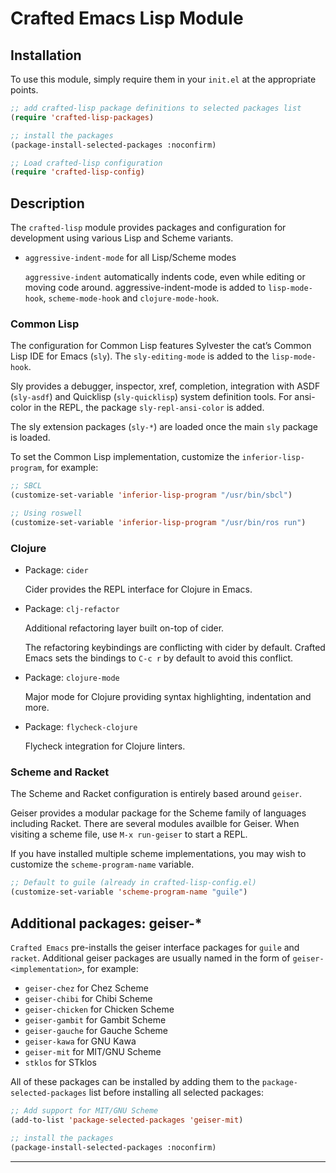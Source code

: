 * Crafted Emacs Lisp Module

** Installation

To use this module, simply require them in your =init.el= at the appropriate
points.

#+begin_src emacs-lisp
;; add crafted-lisp package definitions to selected packages list
(require 'crafted-lisp-packages)

;; install the packages
(package-install-selected-packages :noconfirm)

;; Load crafted-lisp configuration
(require 'crafted-lisp-config)
#+end_src

** Description
The =crafted-lisp= module provides packages and configuration for development
using various Lisp and Scheme variants.

- =aggressive-indent-mode= for all Lisp/Scheme modes

  =aggressive-indent= automatically indents code, even while editing
  or moving code around.
  aggressive-indent-mode is added to =lisp-mode-hook=, =scheme-mode-hook=
  and =clojure-mode-hook=.

*** Common Lisp

  The configuration for Common Lisp features Sylvester the cat’s
  Common Lisp IDE for Emacs (=sly=).
  The =sly-editing-mode= is added to the =lisp-mode-hook=.

  Sly provides a debugger, inspector, xref, completion, integration with
  ASDF (=sly-asdf=) and Quicklisp (=sly-quicklisp=) system definition tools.
  For ansi-color in the REPL, the package =sly-repl-ansi-color= is added.

  The sly extension packages (=sly-*=) are loaded once the main =sly= package
  is loaded.

  To set the Common Lisp implementation, customize the
  =inferior-lisp-program=, for example:

  #+begin_src emacs-lisp
  ;; SBCL
  (customize-set-variable 'inferior-lisp-program "/usr/bin/sbcl")

  ;; Using roswell
  (customize-set-variable 'inferior-lisp-program "/usr/bin/ros run")
  #+end_src

*** Clojure

- Package: =cider=

  Cider provides the REPL interface for Clojure in Emacs.

- Package: =clj-refactor=

  Additional refactoring layer built on-top of cider.

  The refactoring keybindings are conflicting with cider by default.
  Crafted Emacs sets the bindings to =C-c r= by default to avoid this
  conflict.

- Package: =clojure-mode=

  Major mode for Clojure providing syntax highlighting, indentation
  and more.

- Package: =flycheck-clojure=

  Flycheck integration for Clojure linters.

*** Scheme and Racket

The Scheme and Racket configuration is entirely based around =geiser=.

Geiser provides a modular package for the Scheme family of languages
including Racket. There are several modules availble for Geiser.
When visiting a scheme file, use =M-x run-geiser= to start a REPL.

If you have installed multiple scheme implementations, you may wish
to customize the =scheme-program-name= variable.

#+begin_src emacs-lisp
;; Default to guile (already in crafted-lisp-config.el)
(customize-set-variable 'scheme-program-name "guile")
#+end_src

** Additional packages: geiser-*

=Crafted Emacs= pre-installs the geiser interface packages for =guile= and
=racket=. Additional geiser packages are usually named in the form of
=geiser-<implementation>=, for example:

- =geiser-chez= for Chez Scheme
- =geiser-chibi= for Chibi Scheme
- =geiser-chicken= for Chicken Scheme
- =geiser-gambit= for Gambit Scheme
- =geiser-gauche= for Gauche Scheme
- =geiser-kawa= for GNU Kawa
- =geiser-mit= for MIT/GNU Scheme
- =stklos= for STklos

All of these packages can be installed by adding them to the
=package-selected-packages= list before installing all selected packages:

#+begin_src emacs-lisp
;; Add support for MIT/GNU Scheme
(add-to-list 'package-selected-packages 'geiser-mit)

;; install the packages
(package-install-selected-packages :noconfirm)
#+end_src

-----
# Local Variables:
# fill-column: 80
# eval: (auto-fill-mode 1)
# End:
